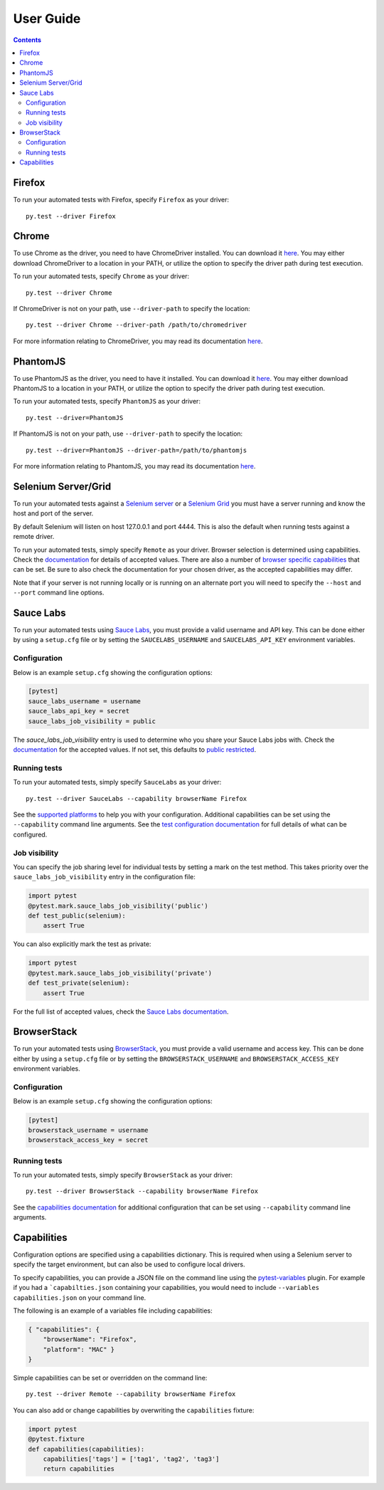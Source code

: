 User Guide
==========

.. contents::

Firefox
*******

To run your automated tests with Firefox, specify ``Firefox`` as your driver::

  py.test --driver Firefox

Chrome
******

To use Chrome as the driver, you need to have ChromeDriver installed. You can
download it
`here <https://sites.google.com/a/chromium.org/chromedriver/downloads>`_.
You may either download ChromeDriver to a location in your PATH, or utilize
the option to specify the driver path during test execution.

To run your automated tests, specify ``Chrome`` as your driver::

  py.test --driver Chrome

If ChromeDriver is not on your path, use ``--driver-path`` to specify the
location::

  py.test --driver Chrome --driver-path /path/to/chromedriver

For more information relating to ChromeDriver, you may read its documentation
`here <https://sites.google.com/a/chromium.org/chromedriver/>`_.

PhantomJS
*********

To use PhantomJS as the driver, you need to have it installed. You can download
it `here <http://phantomjs.org/download.html>`_.
You may either download PhantomJS to a location in your PATH, or utilize
the option to specify the driver path during test execution.

To run your automated tests, specify ``PhantomJS`` as your driver::

  py.test --driver=PhantomJS

If PhantomJS is not on your path, use ``--driver-path`` to specify the
location::

  py.test --driver=PhantomJS --driver-path=/path/to/phantomjs

For more information relating to PhantomJS, you may read its documentation
`here <http://phantomjs.org/quick-start.html>`_.

Selenium Server/Grid
********************

To run your automated tests against a
`Selenium server <https://github.com/SeleniumHQ/selenium/wiki/RemoteWebDriverServer>`_
or a `Selenium Grid <https://github.com/SeleniumHQ/selenium/wiki/Grid2>`_ you
must have a server running and know the host and port of the server.

By default Selenium will listen on host 127.0.0.1 and port 4444. This is also
the default when running tests against a remote driver.

To run your automated tests, simply specify ``Remote`` as your driver. Browser
selection is determined using capabilities. Check the
`documentation <https://github.com/SeleniumHQ/selenium/wiki/DesiredCapabilities#used-by-the-selenium-server-for-browser-selection>`_
for details of accepted values. There are also a number of
`browser specific capabilities <https://github.com/SeleniumHQ/selenium/wiki/DesiredCapabilities#browser-specific-capabilities>`_
that can be set. Be sure to also check the documentation for your chosen
driver, as the accepted capabilities may differ.

Note that if your server is not running locally or is running on an alternate
port you will need to specify the ``--host`` and ``--port`` command line
options.

Sauce Labs
**********

To run your automated tests using `Sauce Labs <https://saucelabs.com/>`_, you
must provide a valid username and API key. This can be done either by using
a ``setup.cfg`` file or by setting the ``SAUCELABS_USERNAME`` and
``SAUCELABS_API_KEY`` environment variables.

Configuration
-------------

Below is an example ``setup.cfg`` showing the configuration options:

.. code-block:: ini

  [pytest]
  sauce_labs_username = username
  sauce_labs_api_key = secret
  sauce_labs_job_visibility = public

The `sauce_labs_job_visibility` entry is used to determine who you share your
Sauce Labs jobs with. Check the
`documentation <https://saucelabs.com/docs/additional-config#sharing>`_ for the
accepted values. If not set, this defaults to
`public restricted <https://saucelabs.com/docs/additional-config#restricted>`_.

Running tests
-------------

To run your automated tests, simply specify ``SauceLabs`` as your driver::

  py.test --driver SauceLabs --capability browserName Firefox

See the `supported platforms <https://docs.saucelabs.com/reference/platforms-configurator/>`_
to help you with your configuration. Additional capabilities can be set using
the ``--capability`` command line arguments. See the
`test configuration documentation <https://docs.saucelabs.com/reference/test-configuration/>`_
for full details of what can be configured.

Job visibility
--------------

You can specify the job sharing level for individual tests by setting a mark on
the test method. This takes priority over the ``sauce_labs_job_visibility``
entry in the configuration file:

.. code-block:: python

  import pytest
  @pytest.mark.sauce_labs_job_visibility('public')
  def test_public(selenium):
      assert True

You can also explicitly mark the test as private:

.. code-block:: python

  import pytest
  @pytest.mark.sauce_labs_job_visibility('private')
  def test_private(selenium):
      assert True

For the full list of accepted values, check the
`Sauce Labs documentation <https://saucelabs.com/docs/additional-config#sharing>`_.

BrowserStack
************

To run your automated tests using
`BrowserStack <https://www.browserstack.com/>`_, you must provide a valid
username and access key. This can be done either by using a ``setup.cfg`` file
or by setting the ``BROWSERSTACK_USERNAME`` and ``BROWSERSTACK_ACCESS_KEY``
environment variables.

Configuration
-------------

Below is an example ``setup.cfg`` showing the configuration options:

.. code-block:: ini

  [pytest]
  browserstack_username = username
  browserstack_access_key = secret

Running tests
-------------

To run your automated tests, simply specify ``BrowserStack`` as your driver::

  py.test --driver BrowserStack --capability browserName Firefox

See the
`capabilities documentation <https://www.browserstack.com/automate/capabilities>`_
for additional configuration that can be set using ``--capability`` command line
arguments.

Capabilities
************

Configuration options are specified using a capabilities dictionary. This is
required when using a Selenium server to specify the target environment, but
can also be used to configure local drivers.

To specify capabilities, you can provide a JSON file on the command line using
the `pytest-variables <https://github.com/davehunt/pytest-variables>`_ plugin.
For example if you had a ```capabilties.json`` containing your capabilities, you
would need to include ``--variables capabilities.json`` on your command line.

The following is an example of a variables file including capabilities:

.. code-block:: json

  { "capabilities": {
      "browserName": "Firefox",
      "platform": "MAC" }
  }

Simple capabilities can be set or overridden on the command line::

  py.test --driver Remote --capability browserName Firefox

You can also add or change capabilities by overwriting the ``capabilities``
fixture:

.. code-block:: python

  import pytest
  @pytest.fixture
  def capabilities(capabilities):
      capabilities['tags'] = ['tag1', 'tag2', 'tag3']
      return capabilities
